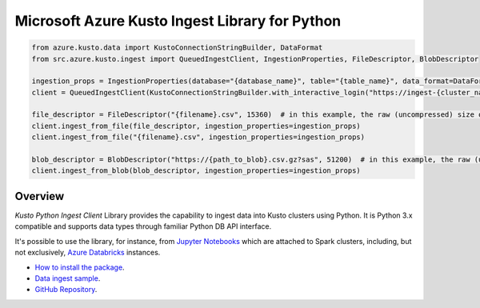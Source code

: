 Microsoft Azure Kusto Ingest Library for Python
===============================================

.. code-block:: python

    from azure.kusto.data import KustoConnectionStringBuilder, DataFormat
    from src.azure.kusto.ingest import QueuedIngestClient, IngestionProperties, FileDescriptor, BlobDescriptor

    ingestion_props = IngestionProperties(database="{database_name}", table="{table_name}", data_format=DataFormat.CSV)
    client = QueuedIngestClient(KustoConnectionStringBuilder.with_interactive_login("https://ingest-{cluster_name}.kusto.windows.net"))

    file_descriptor = FileDescriptor("{filename}.csv", 15360)  # in this example, the raw (uncompressed) size of the data is 15KB (15360 bytes)
    client.ingest_from_file(file_descriptor, ingestion_properties=ingestion_props)
    client.ingest_from_file("{filename}.csv", ingestion_properties=ingestion_props)

    blob_descriptor = BlobDescriptor("https://{path_to_blob}.csv.gz?sas", 51200)  # in this example, the raw (uncompressed) size of the data is 50KB (52100 bytes)
    client.ingest_from_blob(blob_descriptor, ingestion_properties=ingestion_props)


Overview
--------

*Kusto Python Ingest Client* Library provides the capability to ingest data into Kusto clusters using Python.
It is Python 3.x compatible and supports data types through familiar Python DB API interface.

It's possible to use the library, for instance, from `Jupyter Notebooks <http://jupyter.org/>`_ which are attached to Spark clusters,
including, but not exclusively, `Azure Databricks <https://azure.microsoft.com/en-us/services/databricks>`_ instances.

* `How to install the package <https://github.com/Azure/azure-kusto-python#install>`_.

* `Data ingest sample <https://github.com/Azure/azure-kusto-python/blob/master/azure-kusto-ingest/tests/sample.py>`_.

* `GitHub Repository <https://github.com/Azure/azure-kusto-python/tree/master/azure-kusto-data>`_.
